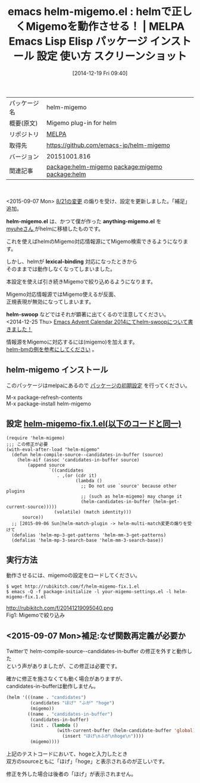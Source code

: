 #+BLOG: rubikitch
#+POSTID: 748
#+DATE: [2014-12-19 Fri 09:40]
#+PERMALINK: helm-migemo
#+OPTIONS: toc:nil num:nil todo:nil pri:nil tags:nil ^:nil \n:t -:nil
#+ISPAGE: nil
#+DESCRIPTION:
# (progn (erase-buffer)(find-file-hook--org2blog/wp-mode))
#+BLOG: rubikitch
#+CATEGORY: Emacs, helm
#+EL_PKG_NAME: helm-migemo
#+EL_TAGS: emacs, emacs lisp %p, elisp %p, emacs %f %p, emacs %p 使い方, emacs %p 設定, emacs パッケージ %p, emacs %p スクリーンショット, relate:migemo, package:helm, relate:helm
#+EL_TITLE: Emacs Lisp Elisp パッケージ インストール 設定 使い方 スクリーンショット
#+EL_TITLE0: helmで正しくMigemoを動作させる！
#+begin: org2blog
#+DESCRIPTION: MELPAのEmacs Lispパッケージhelm-migemoの紹介
#+MYTAGS: package:helm-migemo, emacs 使い方, emacs コマンド, emacs, emacs lisp helm-migemo, elisp helm-migemo, emacs melpa helm-migemo, emacs helm-migemo 使い方, emacs helm-migemo 設定, emacs パッケージ helm-migemo, emacs helm-migemo スクリーンショット, relate:migemo, package:helm, relate:helm
#+TAGS: package:helm-migemo, emacs 使い方, emacs コマンド, emacs, emacs lisp helm-migemo, elisp helm-migemo, emacs melpa helm-migemo, emacs helm-migemo 使い方, emacs helm-migemo 設定, emacs パッケージ helm-migemo, emacs helm-migemo スクリーンショット, relate:migemo, package:helm, relate:helm, Emacs, helm, helm-migemo.el, anything-migemo.el, lexical-binding, helm-swoop, helm-migemo.el, anything-migemo.el, lexical-binding, helm-swoop
#+TITLE: emacs helm-migemo.el : helmで正しくMigemoを動作させる！ | MELPA Emacs Lisp Elisp パッケージ インストール 設定 使い方 スクリーンショット
#+BEGIN_HTML
<table>
<tr><td>パッケージ名</td><td>helm-migemo</td></tr>
<tr><td>概要(原文)</td><td>Migemo plug-in for helm</td></tr>
<tr><td>リポジトリ</td><td><a href="http://melpa.org/">MELPA</a></td></tr>
<tr><td>取得先</td><td><a href="https://github.com/emacs-jp/helm-migemo">https://github.com/emacs-jp/helm-migemo</a></td></tr>
<tr><td>バージョン</td><td>20151001.816</td></tr>
<tr><td>関連記事</td><td><a href="http://rubikitch.com/tag/package:helm-migemo/">package:helm-migemo</a> <a href="http://rubikitch.com/tag/package:migemo/">package:migemo</a> <a href="http://rubikitch.com/tag/package:helm/">package:helm</a></td></tr>
</table>
<br />
#+END_HTML
<2015-09-07 Mon> [[https://github.com/emacs-helm/helm/commit/b26db37][8/21の変更]] の煽りを受け、設定を更新しました。「補足」追加。

*helm-migemo.el* は、かつて僕が作った *anything-migemo.el* を
[[http://sheephead.homelinux.org/][myuheさん ]]がhelmに移植したものです。

これを使えばhelmのMigemo対応情報源にてMigemo検索できるようになります。

しかし、helmが *lexical-binding* 対応になったときから
そのままでは動作しなくなってしまいました。

本設定を使えば引き続きMigemoで絞り込めるようになります。

Migemo対応情報源ではMigemo使えるが反面、
正規表現が無効になってしまいます。

*helm-swoop* などではそれが顕著に出てくるので注意してください。
<2014-12-25 Thu> [[http://rubikitch.com/2014/12/25/helm-swoop/][Emacs Advent Calendar 2014にてhelm-swoopについて書きました！]] 

情報源をMigemoに対応するには(migemo)を加えます。
[[http://rubikitch.com/2014/11/22/helm-bm/][helm-bmの例を参考にしてください]] 。
** helm-migemo インストール
このパッケージはmelpaにあるので [[http://rubikitch.com/package-initialize][パッケージの初期設定]] を行ってください。

M-x package-refresh-contents
M-x package-install helm-migemo


#+end:
** 概要                                                             :noexport:
<2015-09-07 Mon> [[https://github.com/emacs-helm/helm/commit/b26db37][8/21の変更]] の煽りを受け、設定を更新しました。「補足」追加。

*helm-migemo.el* は、かつて僕が作った *anything-migemo.el* を
[[http://sheephead.homelinux.org/][myuheさん ]]がhelmに移植したものです。

これを使えばhelmのMigemo対応情報源にてMigemo検索できるようになります。

しかし、helmが *lexical-binding* 対応になったときから
そのままでは動作しなくなってしまいました。

本設定を使えば引き続きMigemoで絞り込めるようになります。

Migemo対応情報源ではMigemo使えるが反面、
正規表現が無効になってしまいます。

*helm-swoop* などではそれが顕著に出てくるので注意してください。
<2014-12-25 Thu> [[http://rubikitch.com/2014/12/25/helm-swoop/][Emacs Advent Calendar 2014にてhelm-swoopについて書きました！]] 

情報源をMigemoに対応するには(migemo)を加えます。
[[http://rubikitch.com/2014/11/22/helm-bm/][helm-bmの例を参考にしてください]] 。

** 設定 [[http://rubikitch.com/f/helm-migemo-fix.1.el][helm-migemo-fix.1.el(以下のコードと同一)]]
#+BEGIN: include :file "/r/sync/emacs/lisp/helm-migemo-fix.1.el"
#+BEGIN_SRC fundamental
(require 'helm-migemo)
;;; この修正が必要
(with-eval-after-load "helm-migemo"
  (defun helm-compile-source--candidates-in-buffer (source)
    (helm-aif (assoc 'candidates-in-buffer source)
        (append source
                `((candidates
                   . ,(or (cdr it)
                          (lambda ()
                            ;; Do not use `source' because other plugins
                            ;; (such as helm-migemo) may change it
                            (helm-candidates-in-buffer (helm-get-current-source)))))
                  (volatile) (match identity)))
      source))
  ;; [2015-09-06 Sun]helm-match-plugin -> helm-multi-match変更の煽りを受けて
  (defalias 'helm-mp-3-get-patterns 'helm-mm-3-get-patterns)
  (defalias 'helm-mp-3-search-base 'helm-mm-3-search-base))
#+END_SRC

#+END:

** 実行方法
動作させるには、migemoの設定をロードしてください。

#+BEGIN_EXAMPLE
$ wget http://rubikitch.com/f/helm-migemo-fix.1.el
$ emacs -Q -f package-initialize -l your-migemo-settings.el -l helm-migemo-fix.1.el
#+END_EXAMPLE
# (progn (forward-line 1)(shell-command "screenshot-time.rb org_template" t))
http://rubikitch.com/f/20141219095040.png
Fig1: Migemoで絞り込み

** <2015-09-07 Mon>補足:なぜ関数再定義が必要か
Twitterで helm-compile-source--candidates-in-buffer の修正を外すと動作した
という声がありましたが、この修正は必要です。

確かに修正を施さなくても動く場合がありますが、
candidates-in-bufferは動作しません。

#+BEGIN_SRC emacs-lisp :results silent
(helm '(((name . "candidates")
         (candidates "ほげ" "ふが" "hoge")
         (migemo))
        ((name . "candidates-in-buffer")
         (candidates-in-buffer)
         (init . (lambda ()
                   (with-current-buffer (helm-candidate-buffer 'global)
                     (insert "ほげ\nふが\nhoge\n"))))
         (migemo))))
#+END_SRC

上記のテストコードにおいて、hogeと入力したとき
双方のsourceともに「ほげ」「hoge」と表示されるのが正しいです。

修正を外した場合は後者の「ほげ」が表示されません。
